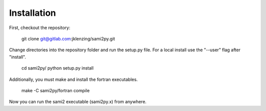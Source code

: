 Installation
============

First, checkout the repository:

  git clone git@gitlab.com:jklenzing/sami2py.git

Change directories into the repository folder and run the setup.py file.  For
a local install use the "--user" flag after "install".

  cd sami2py/
  python setup.py install

Additionally, you must make and install the fortran executables.

  make -C sami2py/fortran compile

Now you can run the sami2 executable (sami2py.x) from anywhere.
